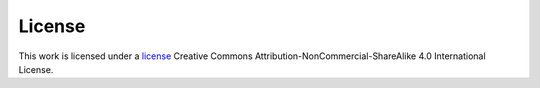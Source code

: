 License
============

This work is licensed under a `license <https://creativecommons.org/licenses/by-nc-sa/4.0/>`_ Creative Commons Attribution-NonCommercial-ShareAlike 4.0 International License.